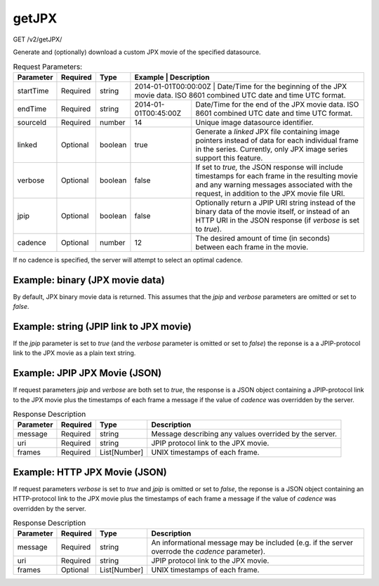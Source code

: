 getJPX
------
GET /v2/getJPX/

Generate and (optionally) download a custom JPX movie of the specified datasource.

.. table:: Request Parameters:

    +-----------+----------+---------+----------------------+------------------------------------------------------------------------------------------------------------------------------------------------------------------------------------------------+
    | Parameter | Required | Type    | Example              | Description                                                                                                                                                                                    |
    +===========+==========+=========+=========+=============================================================================================================================================================================================================+
    | startTime | Required | string  | 2014-01-01T00:00:00Z | Date/Time for the beginning of the JPX movie data. ISO 8601 combined UTC date and time UTC format.                                                                                             |
    +-----------+----------+---------+----------------------+------------------------------------------------------------------------------------------------------------------------------------------------------------------------------------------------+
    | endTime   | Required | string  | 2014-01-01T00:45:00Z | Date/Time for the end of the JPX movie data. ISO 8601 combined UTC date and time UTC format.                                                                                                   |
    +-----------+----------+---------+----------------------+------------------------------------------------------------------------------------------------------------------------------------------------------------------------------------------------+
    | sourceId  | Required | number  | 14                   | Unique image datasource identifier.                                                                                                                                                            |
    +-----------+----------+---------+----------------------+------------------------------------------------------------------------------------------------------------------------------------------------------------------------------------------------+
    | linked    | Optional | boolean | true                 | Generate a `linked` JPX file containing image pointers instead of data for each individual frame in the series. Currently, only JPX image series support this feature.                         |
    +-----------+----------+---------+----------------------+------------------------------------------------------------------------------------------------------------------------------------------------------------------------------------------------+
    | verbose   | Optional | boolean | false                | If set to `true,` the JSON response will include timestamps for each frame in the resulting movie and any warning messages associated with the request, in addition to the JPX movie file URI. |
    +-----------+----------+---------+----------------------+------------------------------------------------------------------------------------------------------------------------------------------------------------------------------------------------+
    | jpip      | Optional | boolean | false                | Optionally return a JPIP URI string instead of the binary data of the movie itself, or instead of an HTTP URI in the JSON response (if `verbose` is set to `true`).                            |
    +-----------+----------+---------+----------------------+------------------------------------------------------------------------------------------------------------------------------------------------------------------------------------------------+
    | cadence   | Optional | number  | 12                   | The desired amount of time (in seconds) between each frame in the movie.                                                                                                                       |
    +-----------+----------+---------+----------------------+------------------------------------------------------------------------------------------------------------------------------------------------------------------------------------------------+

If no cadence is specified, the server will attempt to select an optimal cadence.

Example: binary (JPX movie data)
^^^^^^^^^^^^^^^^^^^^^^^^^^^^^^^^

By default, JPX binary movie data is returned. This assumes that the `jpip`
and `verbose` parameters are omitted or set to `false`.

.. code-block::
  :caption: Example Request:

    https://api.helioviewer.org/v2/getJPX/?startTime=2014-01-01T00:00:00Z&endTime=2014-01-01T00:45:00Z&sourceId=14

Example: string (JPIP link to JPX movie)
^^^^^^^^^^^^^^^^^^^^^^^^^^^^^^^^^^^^^^^^

If the `jpip` parameter is set to `true` (and the `verbose` parameter is
omitted or set to `false`) the reponse is a a JPIP-protocol link to the JPX
movie as a plain text string.

.. code-block::
  :caption: Example Request:

    https://api.helioviewer.org/v2/getJPX/?startTime=2014-01-01T00:00:00Z&endTime=2014-01-01T00:45:00Z&sourceId=14&jpip=true

.. code-block::
  :caption: Example Response:

    jpip://api.helioviewer.org:8090/movies/SDO_AIA_335_F2014-01-01T00.00.00Z_T2014-01-01T00.45.00Z.jpx


Example: JPIP JPX Movie (JSON)
^^^^^^^^^^^^^^^^^^^^^^^^^^^^^^

If request parameters `jpip` and `verbose` are both set to `true`, the response
is a JSON object containing a JPIP-protocol link to the JPX movie plus the
timestamps of each frame a message if the value of `cadence` was overridden by
the server.

.. code-block::
  :caption: Example Request:

    https://api.helioviewer.org/v2/getJPX/?startTime=2014-01-01T00:00:00Z&endTime=2014-01-01T00:45:00Z&sourceId=14&jpip=true&verbose=true

.. code-block::
  :caption: Example Response:

    {
      "frames": [
        1388534414,
        1388534450,
        1388534486,
        [...],
        1388537006,
        1388537042,
        1388537078
      ],
      "message": null,
      "uri": "jpip://api.helioviewer.org:8090/movies/SDO_AIA_335_F2014-01-01T00.00.00Z_T2014-01-01T00.45.00Z.jpx"
    }


.. table:: Response Description

    +-----------+----------+--------------+--------------------------------------------------------+
    | Parameter | Required | Type         | Description                                            |
    +===========+==========+==============+========================================================+
    | message   | Required | string       | Message describing any values overrided by the server. |
    +-----------+----------+--------------+--------------------------------------------------------+
    | uri       | Required | string       | JPIP protocol link to the JPX movie.                   |
    +-----------+----------+--------------+--------------------------------------------------------+
    | frames    | Required | List[Number] | UNIX timestamps of each frame.                         |
    +-----------+----------+--------------+--------------------------------------------------------+

Example: HTTP JPX Movie (JSON)
^^^^^^^^^^^^^^^^^^^^^^^^^^^^^^

If request parameters `verbose` is set to `true` and `jpip` is omitted or set to
`false`, the reponse is a JSON object containing an HTTP-protocol link to the
JPX movie plus the timestamps of each frame a message if the value of `cadence`
was overridden by the server.

.. code-block::
  :caption: Example Request:

    https://api.helioviewer.org/v2/getJPX/?startTime=2014-01-01T00:00:00Z&endTime=2014-01-01T00:45:00Z&sourceId=14&verbose=true

.. code-block::
  :caption: Example Response:

    {
        "message": "Movie cadence has been changed to one image every 1284 seconds in order to avoid exceeding the maximum allowed number of frames (1000) between the requested start and end dates.",
        "uri": "http://api.helioviewer.org/jp2/movies/SOHO_MDI_MDI_magnetogram_F2003-10-05T00.00.00Z_T2003-10-20T00.00.00ZB1L.jpx",
        "frames": [
            1065323703,
            1065329463,
            1065335223,
            [...],
            1066596483,
            1066602183,
            1066607943
        ]
    }

.. table:: Response Description

    +-----------+----------+--------------+-------------------------------------------------------------------------------------------------+
    | Parameter | Required | Type         | Description                                                                                     |
    +===========+==========+==============+=================================================================================================+
    | message   | Required | string       | An informational message may be included (e.g. if the server overrode the `cadence` parameter). |
    +-----------+----------+--------------+-------------------------------------------------------------------------------------------------+
    | uri       | Required | string       | JPIP protocol link to the JPX movie.                                                            |
    +-----------+----------+--------------+-------------------------------------------------------------------------------------------------+
    | frames    | Optional | List[Number] | UNIX timestamps of each frame.                                                                  |
    +-----------+----------+--------------+-------------------------------------------------------------------------------------------------+
